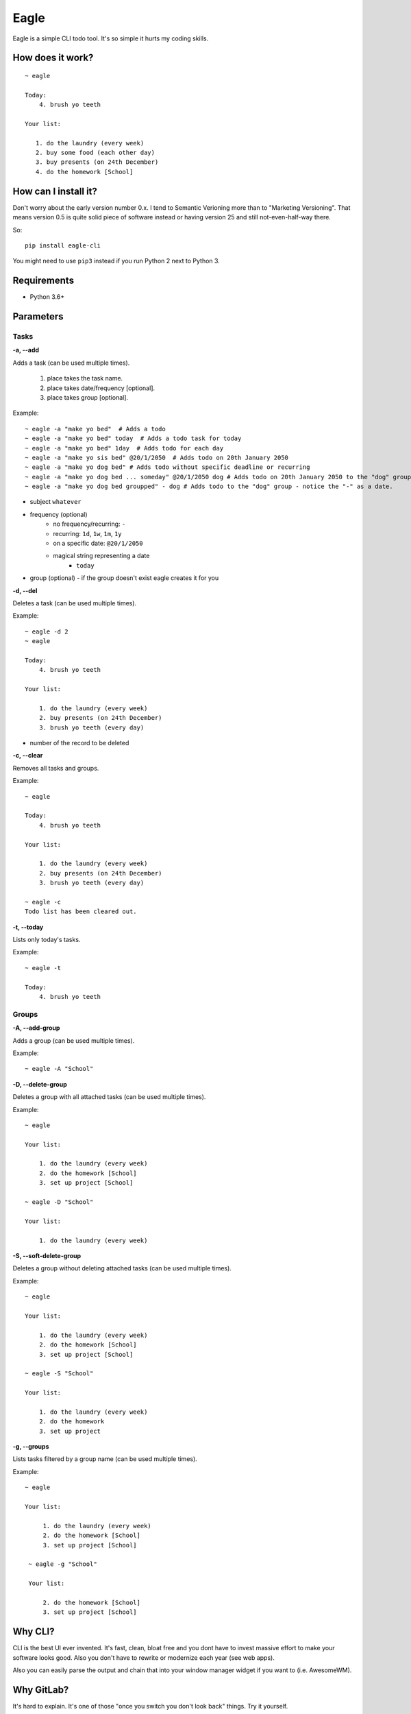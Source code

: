 Eagle
=====

.. image:: https://gitlab.com/n1_/eagle/raw/master/logo.png
   :align: center

Eagle is a simple CLI todo tool. It's so simple it hurts my coding skills.

How does it work?
-----------------

::

   ~ eagle

   Today:
       4. brush yo teeth

   Your list:

      1. do the laundry (every week)
      2. buy some food (each other day)
      3. buy presents (on 24th December)
      4. do the homework [School]

How can I install it?
---------------------
Don't worry about the early version number 0.x. I tend to Semantic Verioning more
than to "Marketing Versioning". That means version 0.5 is quite solid piece of
software instead or having version 25 and still not-even-half-way there.

So:

::

   pip install eagle-cli

You might need to use ``pip3`` instead if you run Python 2 next to Python 3.

Requirements
------------
* Python 3.6+

Parameters
----------
Tasks
~~~~~
**-a, --add**

Adds a task (can be used multiple times).

 1. place takes the task name.
 2. place takes date/frequency [optional].
 3. place takes group [optional].

Example:

::

    ~ eagle -a "make yo bed"  # Adds a todo
    ~ eagle -a "make yo bed" today  # Adds a todo task for today
    ~ eagle -a "make yo bed" 1day  # Adds todo for each day
    ~ eagle -a "make yo sis bed" @20/1/2050  # Adds todo on 20th January 2050
    ~ eagle -a "make yo dog bed" # Adds todo without specific deadline or recurring
    ~ eagle -a "make yo dog bed ... someday" @20/1/2050 dog # Adds todo on 20th January 2050 to the "dog" group
    ~ eagle -a "make yo dog bed groupped" - dog # Adds todo to the "dog" group - notice the "-" as a date.

* subject ``whatever``
* frequency (optional)
   * no frequency/recurring: ``-``
   * recurring: ``1d``, ``1w``, ``1m``, ``1y``
   * on a specific date: ``@20/1/2050``
   * magical string representing a date
      * ``today``
* group (optional) - if the group doesn't exist eagle creates it for you

**-d, --del**

Deletes a task (can be used multiple times).

Example:

::

    ~ eagle -d 2
    ~ eagle

    Today:
        4. brush yo teeth

    Your list:

        1. do the laundry (every week)
        2. buy presents (on 24th December)
        3. brush yo teeth (every day)

- number of the record to be deleted

**-c, --clear**

Removes all tasks and groups.

Example:

::

    ~ eagle

    Today:
        4. brush yo teeth

    Your list:

        1. do the laundry (every week)
        2. buy presents (on 24th December)
        3. brush yo teeth (every day)

    ~ eagle -c
    Todo list has been cleared out.


**-t, --today**

Lists only today's tasks.

Example:

::

    ~ eagle -t

    Today:
        4. brush yo teeth

Groups
~~~~~~
**-A, --add-group**

Adds a group (can be used multiple times).

Example:

::

    ~ eagle -A "School"

**-D, --delete-group**

Deletes a group with all attached tasks (can be used multiple times).

Example:

::

    ~ eagle

    Your list:

        1. do the laundry (every week)
        2. do the homework [School]
        3. set up project [School]

    ~ eagle -D "School"

    Your list:

        1. do the laundry (every week)

**-S, --soft-delete-group**

Deletes a group without deleting attached tasks (can be used multiple times).

Example:

::

    ~ eagle

    Your list:

        1. do the laundry (every week)
        2. do the homework [School]
        3. set up project [School]

    ~ eagle -S "School"

    Your list:

        1. do the laundry (every week)
        2. do the homework
        3. set up project

**-g, --groups**

Lists tasks filtered by a group name (can be used multiple times).

Example:

::

   ~ eagle

   Your list:

        1. do the laundry (every week)
        2. do the homework [School]
        3. set up project [School]

    ~ eagle -g "School"

    Your list:

        2. do the homework [School]
        3. set up project [School]

Why CLI?
--------
CLI is the best UI ever invented. It's fast, clean, bloat free and you dont have to
invest massive effort to make your software looks good. Also you don't have to rewrite
or modernize each year (see web apps).

Also you can easily parse the output and chain that into your window manager widget if you
want to (i.e. AwesomeWM).

Why GitLab?
-----------
It's hard to explain. It's one of those "once you switch you don't look back" things.
Try it yourself.

Isn't this just another copycat?
--------------------------------
There is a few project around which are pretty good. For example `TaskWarrior <https://taskwarrior.org/>`_
which is robust and covers pretty much everything. For me it's too heavy and fancy with all
the charts and tables. I want something more quiet and more straightforward.

Why you don't use mypy?
-----------------------
From mypy FAQ:

::

   Will static typing make my programs run faster?

   Mypy only does static type checking and it does not improve
   performance. It has a minimal performance impact. In the
   future, there could be other tools that can compile statically
   typed mypy code to C modules or to efficient JVM bytecode, for
   example, but this is outside the scope of the mypy project.

So static typing is just for a developer not for a machine. Once it will also help
a machine to run Python code faster (Cython principle) I will definitely start using
that.


Can I contribute?
-----------------
Absolutely! I would be more than happy to accept any bug-report, improvement, pull request,
constructive criticism, etc.

